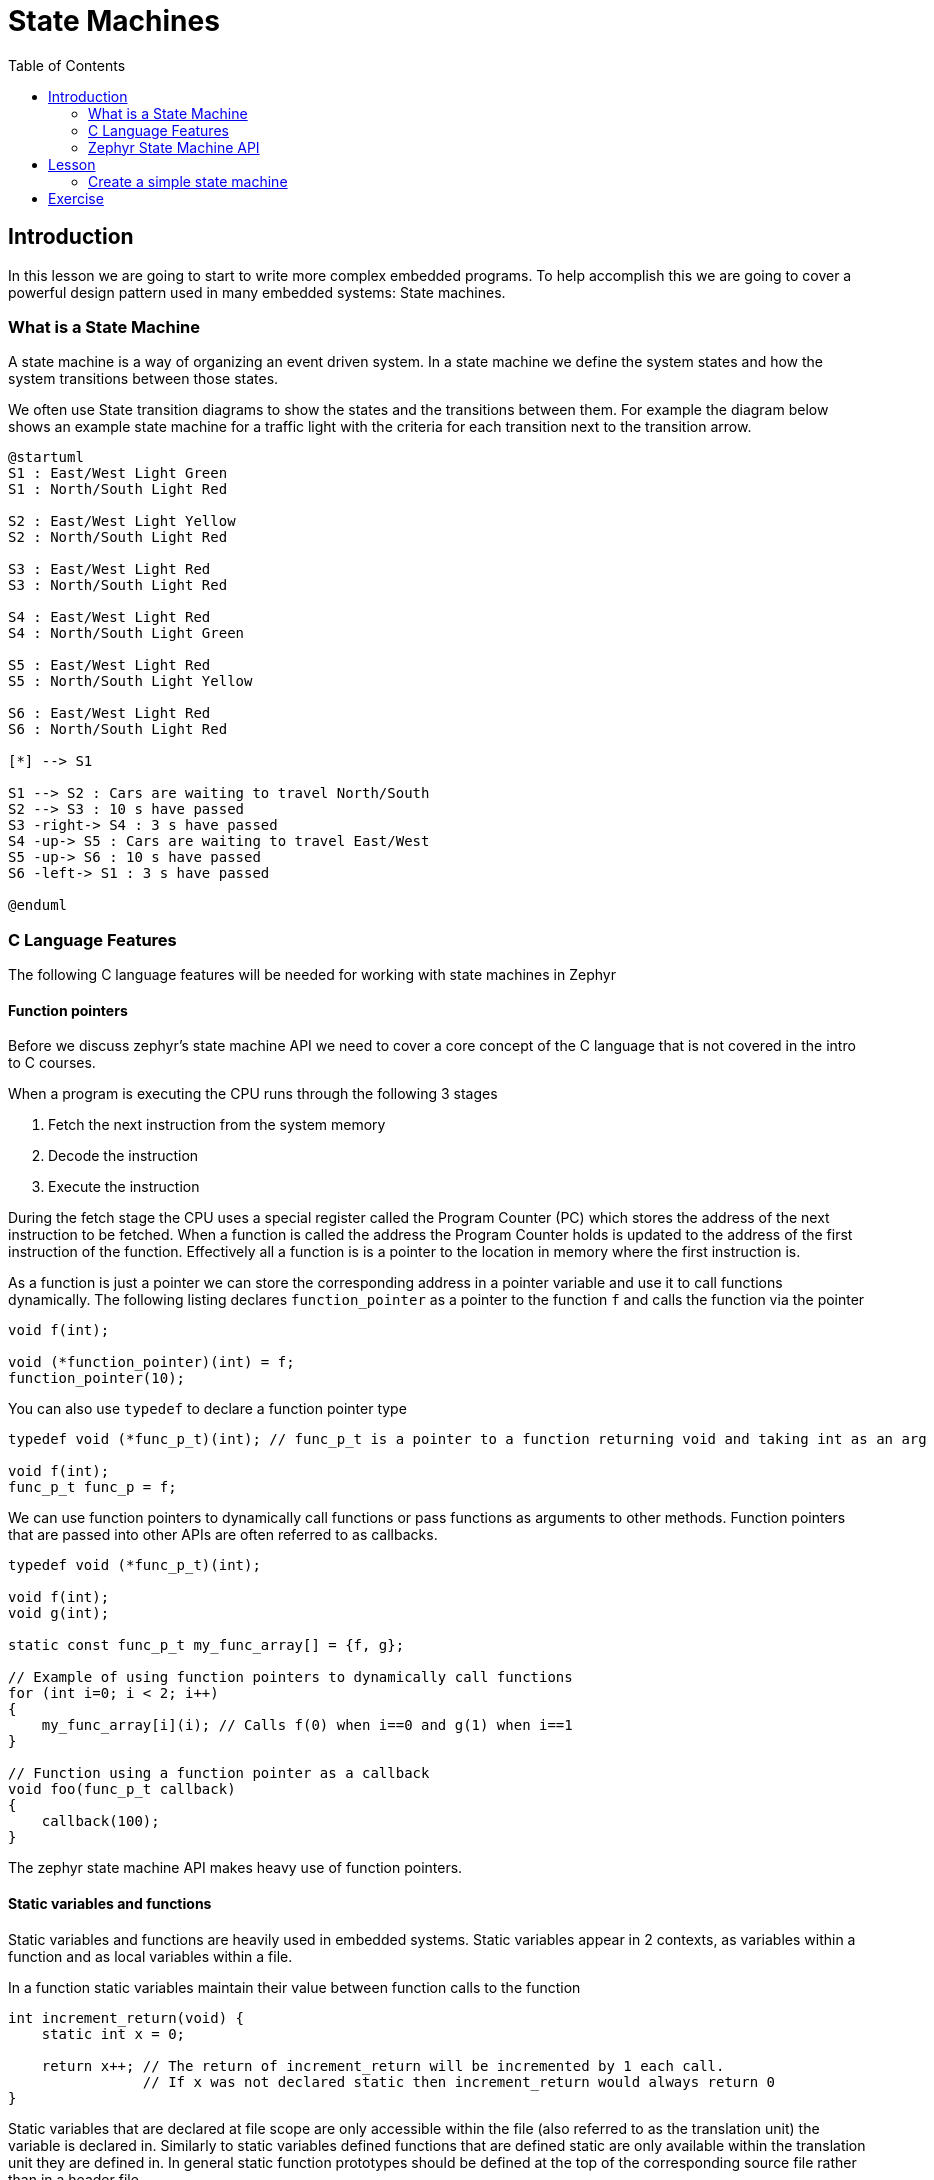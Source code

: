 = State Machines
:doctype: article
:imagesdir: imgs
:source-highlighter: highlight.js
:toc:

== Introduction

In this lesson we are going to start to write more complex embedded programs.
To help accomplish this we are going to cover a powerful design pattern used in many embedded systems: State machines.

=== What is a State Machine

A state machine is a way of organizing an event driven system.
In a state machine we define the system states and how the system transitions between those states.

We often use State transition diagrams to show the states and the transitions between them.
For example the diagram below shows an example state machine for a traffic light with the criteria for each transition next to the transition arrow.
[plantuml]
....
@startuml
S1 : East/West Light Green
S1 : North/South Light Red

S2 : East/West Light Yellow
S2 : North/South Light Red

S3 : East/West Light Red
S3 : North/South Light Red

S4 : East/West Light Red
S4 : North/South Light Green

S5 : East/West Light Red
S5 : North/South Light Yellow

S6 : East/West Light Red
S6 : North/South Light Red

[*] --> S1

S1 --> S2 : Cars are waiting to travel North/South
S2 --> S3 : 10 s have passed
S3 -right-> S4 : 3 s have passed
S4 -up-> S5 : Cars are waiting to travel East/West
S5 -up-> S6 : 10 s have passed
S6 -left-> S1 : 3 s have passed

@enduml
....

=== C Language Features

The following C language features will be needed for working with state machines in Zephyr

==== Function pointers

Before we discuss zephyr's state machine API we need to cover a core concept of the C language that is not covered in the intro to C courses.

When a program is executing the CPU runs through the following 3 stages

1. Fetch the next instruction from the system memory
2. Decode the instruction
3. Execute the instruction

During the fetch stage the CPU uses a special register called the Program Counter (PC) which stores the address of the next instruction to be fetched.
When a function is called the address the Program Counter holds is updated to the address of the first instruction of the function.
Effectively all a function is is a pointer to the location in memory where the first instruction is.

As a function is just a pointer we can store the corresponding address in a pointer variable and use it to call functions dynamically.
The following listing declares `function_pointer` as a pointer to the function `f` and calls the function via the pointer
[source,c]
----
void f(int);

void (*function_pointer)(int) = f;
function_pointer(10);
----

You can also use `typedef` to declare a function pointer type
[source,c]
----
typedef void (*func_p_t)(int); // func_p_t is a pointer to a function returning void and taking int as an arg

void f(int);
func_p_t func_p = f;
----

We can use function pointers to dynamically call functions or pass functions as arguments to other methods.
Function pointers that are passed into other APIs are often referred to as callbacks.
[source,c]
----
typedef void (*func_p_t)(int);

void f(int);
void g(int);

static const func_p_t my_func_array[] = {f, g};

// Example of using function pointers to dynamically call functions
for (int i=0; i < 2; i++)
{
    my_func_array[i](i); // Calls f(0) when i==0 and g(1) when i==1
}

// Function using a function pointer as a callback
void foo(func_p_t callback)
{
    callback(100);
}
----

The zephyr state machine API makes heavy use of function pointers.

==== Static variables and functions

Static variables and functions are heavily used in embedded systems.
Static variables appear in 2 contexts, as variables within a function and as local variables within a file.

In a function static variables maintain their value between function calls to the function
[source, c]
----
int increment_return(void) {
    static int x = 0;

    return x++; // The return of increment_return will be incremented by 1 each call.
                // If x was not declared static then increment_return would always return 0
}
----

Static variables that are declared at file scope are only accessible within the file (also referred to as the translation unit) the variable is declared in.
Similarly to static variables defined functions that are defined static are only available within the translation unit they are defined in.
In general static function prototypes should be defined at the top of the corresponding source file rather than in a header file.

==== Enum data types

Enumerated types or enums are a user defined type that allow the developer to define and group integer constants.
The listing below shows an example of a enum defined for colours.
[source, c]
----
typedef enum colour {
    RED,
    GREEN,
    BLUE
} colour_t;

colour_t colour = RED;
----

Enums are often used to define integer constants that are related to each other.
We will use enums to define the different states of state machines.

=== Zephyr State Machine API

Zephyr provides a framework for creating state machines called the state machine framework.
The documentation for the state machine framework is available at: https://docs.zephyrproject.org/latest/services/smf/index.html

== Lesson

. First we want to get git to a clean branch off of the tip of main.
Run `git fetch upstream main` to fetch the latest changes from the upstream branch
. Then run `git checkout main` to checkout your local copy of the main branch. If this step fails you likely have files from lesson 4 that are not commited. Commit those files to the lesson 4 branch before continuing
. Next run `git pull upstream main` to get your main branch synced with the upstream branch.
. At this point you can check you are in the correct spot either using a tool like the vs code Git Graph extension, gitk or by running the command `git log -1 --oneline` which will tell you that you are on the branch main and are also at the tip of upstream/main. Optionally at this point you can run `git push origin main` to syncronize the updates with your fork.
. At this point you can create a new branch for lesson 5 by running `git checkout -b lesson-5`

=== Create a simple state machine

To start with we are going to create a simple state machine that blinks an LED.

. The first step in creating a state machine is to define all the states and draw out the state diagram.
The state diagram is drawn below
+
[plantuml]
....
@startuml
S0 : LED0 is on
S1 : LED0 is off

[*] -> S0

S0 -> S1 : 1 s passed
S1 -> S0 : 1 s passed
@enduml
....
This is a rather simple state machine with only 2 states, however as you start to work with more complicated machines this process becomes invaluable.
. Next we need to enable the state machine framework in kconfig. Similarly to when we enabled the GPIO in lesson 3 we need to enable the state machine framework by adding the `CONFIG_SMF` to the `prj.conf` file in `app`. The `prj.conf` should look like the below afterwards.
+
image::prj_edits.png[]
. To organize our code better we are going to spilt the state machine into a separate C and H file. In the app/src folder create the files `my_state_machine.c` and `my_state_machine.h`. Similarly to when we initially created the main.c file we need to add the new source file to the `app/CMakeLists.txt` file. After adding the new source file the `CMakeLists.txt` file should have the following
+
image::cmake_edits.png[]
NOTE: As we have modified the cmake source files you may need to do a clean build which you can either do by deleting the `build` folder or adding the `-p always` option when you run `west build`
. At this point you should stage your changes in git and commit
. Now we will create 2 function prototypes in the header file we made.
+
image::header_file.png[]
. Next we want to include the header file in the `main.c` file and call the init and run methods defined in the header.
+
image::main_c.png[]
At this point the rest of the source code will be written within the new my_state_machine.c file
. To start with in the my_state_machine.c file we will include the `zephyr/smf.h`, `LED.h`, and `my_state_machine.h` files and create the functions from the header which will be left blank for now.
+
image::initial_src.png[]
. At this point we need to create our states.
Zephyr uses two data structures to define the states.
The first is an enum with each of the states mapped to a value in the enum.
Each state should be given a unique name that is descriptive of what the state is doing.
+
The second structure is an array that defines the following functions for each state within the `smf_state` struct

* entry: The entry function is called whenever the corresponding state is entered.
* run: The corresponding states run function is called every time the state machine is updated.
* exit: The exit function is called whenever the corresponding state is exited.

+
Zephyr provides the `SMF_CREATE_STATE` macro to easily fill our the `smf_state struct`.
If there is no action to be preformed on entry or exit they can be defined as NULL.
The SMF_CREATE_STATE macro also takes two additional arguments for creating hierarchical state machines, but those are beyond the scope of this course and can be left as null.
For the LED blink state machine we are making the enum and states array are defined below.
In this case we will not need exit functions so they are left null.

+
image::states_created.png[]
. Zephyr uses a struct we define to keep track of the state of the state machine.
We can also use this struct to define and keep track of variables needed by the state machine.
For the LED state machine we will add a counter to this struct to keep track of when we need to change states.
+
image::state_object_creation.png[]
. At this point we have enough that we can fill out the init and run function we made earlier but left empty.
In the init function we will use the zephyr `smf_set_initial` to set the initial state of the state machine and in the run function we will use the zephyr `smf_run_state` to call the run function of the current state.
For the LED state machine these functions are defined below
+
image::init_and_run_definition.png[]
. Finally we can define the rest of the functions for our states.
In the state entry functions we will set the LED either on or off corresponding to the on and off state respectively.
In the state run function we will update the counter defined in the state machine structure and if the counter is above 500 change to the next state.
To change states we will use the zephyr `smf_set_state` function.
The run function must return the `smf_state_result` enum which for non hierarchical state machines should always return `SMF_EVENT_HANDLED`.
The complete definitions for our state machine are given below
+
image::state_function_definitions.png[]
At this point you should be able to build and flash the board and see the LED blink at about 1 Hz.
If you haven't already done so commit your changes to the lesson 5 branch


== Exercise

Complete the following exercises. Make sure to use git to track your changes.

. Modify the state machine we created to use an exit function for each state rather than an entry function.
. Create a state machine for the following state diagram
+
[plantuml]
....
@startuml
S0 : All LEDs off
S1 : LED 1 blink at 4 Hz
S2 : LED 1 and 3 on
S2 : LED 2 and 4 off
S3 : LED 1 and 3 off
S3 : LED 2 and 4 on
S4 : All LEDs blink at 16 Hz

[*] -> S0

S0 -> S1 : Button 1 pressed

S1 -down-> S2 : Button 2 pressed
S1 -up-> S4 : Button 3 pressed

S2 -left-> S3 : 1 second passed
S3 -> S2 : 2 seconds passed

S1 -> S0 : Button 4 pressed
S2 -> S0 : Button 4 pressed
S3 -up-> S0 : Button 4 pressed
S4 -> S0 : Button 4 pressed
@enduml
....
For each state also print upon entering and exiting the state to the console
* Rewrite the password lock exercise from lesson 4 using a state machine.
